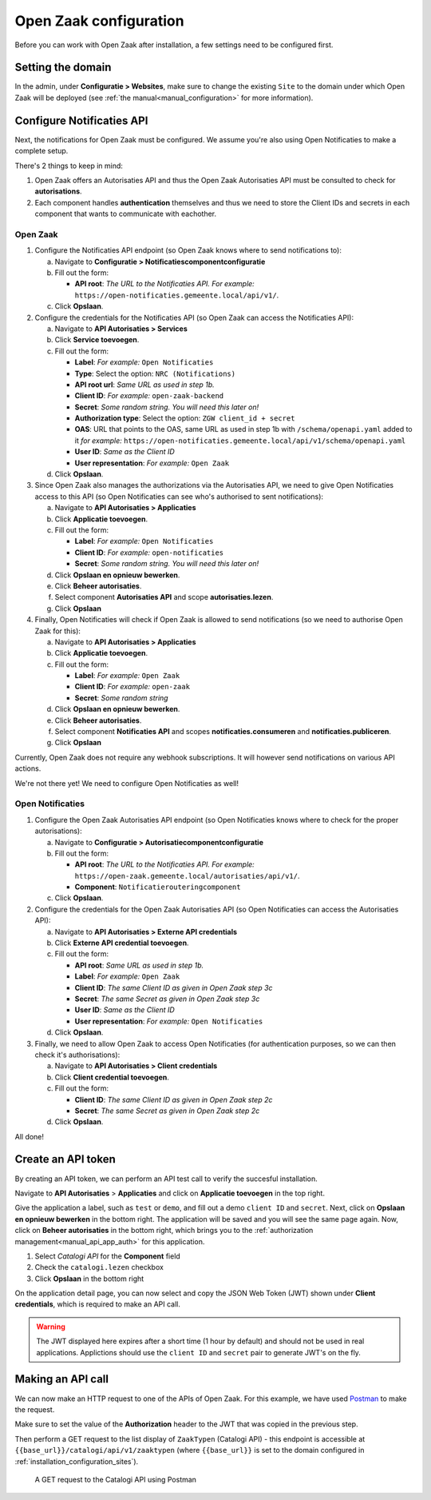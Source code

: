 .. _installation_configuration:

=======================
Open Zaak configuration
=======================

Before you can work with Open Zaak after installation, a few settings need to be
configured first.

.. _installation_configuration_sites:

Setting the domain
==================

In the admin, under **Configuratie > Websites**, make sure to change the existing
``Site`` to the domain under which Open Zaak will be deployed (see
:ref:`the manual<manual_configuration>` for more information).

Configure Notificaties API
==========================

Next, the notifications for Open Zaak must be configured. We assume you're also
using Open Notificaties to make a complete setup.

There's 2 things to keep in mind:

1. Open Zaak offers an Autorisaties API and thus the Open Zaak Autorisaties API
   must be consulted to check for **autorisations**.
2. Each component handles **authentication** themselves and thus we need to store
   the Client IDs and secrets in each component that wants to communicate with
   eachother.

Open Zaak
---------

1. Configure the Notificaties API endpoint (so Open Zaak knows where to send
   notifications to):

   a. Navigate to **Configuratie > Notificatiescomponentconfiguratie**
   b. Fill out the form:

      - **API root**: *The URL to the Notificaties API. For example:*
        ``https://open-notificaties.gemeente.local/api/v1/``.

   c. Click **Opslaan**.

2. Configure the credentials for the Notificaties API (so Open Zaak can access
   the Notificaties API):

   a. Navigate to **API Autorisaties > Services**
   b. Click **Service toevoegen**.
   c. Fill out the form:

      - **Label**: *For example:* ``Open Notificaties``
      - **Type**: Select the option: ``NRC (Notifications)``
      - **API root url**: *Same URL as used in step 1b.*

      - **Client ID**: *For example:* ``open-zaak-backend``
      - **Secret**: *Some random string. You will need this later on!*
      - **Authorization type**: Select the option: ``ZGW client_id + secret``
      - **OAS**: URL that points to the OAS, same URL as used in step 1b with ``/schema/openapi.yaml`` added to it
        *for example:* ``https://open-notificaties.gemeente.local/api/v1/schema/openapi.yaml``
      - **User ID**: *Same as the Client ID*
      - **User representation**: *For example:* ``Open Zaak``

   d. Click **Opslaan**.

3. Since Open Zaak also manages the authorizations via the Autorisaties API, we
   need to give Open Notificaties access to this API (so Open Notificaties can
   see who's authorised to sent notifications):

   a. Navigate to **API Autorisaties > Applicaties**
   b. Click **Applicatie toevoegen**.
   c. Fill out the form:

      - **Label**: *For example:* ``Open Notificaties``

      - **Client ID**: *For example:* ``open-notificaties``
      - **Secret**: *Some random string. You will need this later on!*

   d. Click **Opslaan en opnieuw bewerken**.
   e. Click **Beheer autorisaties**.
   f. Select component **Autorisaties API** and scope **autorisaties.lezen**.
   g. Click **Opslaan**

4. Finally, Open Notificaties will check if Open Zaak is allowed to send
   notifications (so we need to authorise Open Zaak for this):

   a. Navigate to **API Autorisaties > Applicaties**
   b. Click **Applicatie toevoegen**.
   c. Fill out the form:

      - **Label**: *For example:* ``Open Zaak``

      - **Client ID**: *For example:* ``open-zaak``
      - **Secret**: *Some random string*

   d. Click **Opslaan en opnieuw bewerken**.
   e. Click **Beheer autorisaties**.
   f. Select component **Notificaties API** and scopes
      **notificaties.consumeren** and **notificaties.publiceren**.
   g. Click **Opslaan**

Currently, Open Zaak does not require any webhook subscriptions. It will however
send notifications on various API actions.

We're not there yet! We need to configure Open Notificaties as well!

Open Notificaties
-----------------

1. Configure the Open Zaak Autorisaties API endpoint (so Open Notificaties
   knows where to check for the proper autorisations):

   a. Navigate to **Configuratie > Autorisatiecomponentconfiguratie**
   b. Fill out the form:

      - **API root**: *The URL to the Notificaties API. For example:*
        ``https://open-zaak.gemeente.local/autorisaties/api/v1/``.
      - **Component**: ``Notificatierouteringcomponent``

   c. Click **Opslaan**.

2. Configure the credentials for the Open Zaak Autorisaties API (so Open
   Notificaties can access the Autorisaties API):

   a. Navigate to **API Autorisaties > Externe API credentials**
   b. Click **Externe API credential toevoegen**.
   c. Fill out the form:

      - **API root**: *Same URL as used in step 1b.*
      - **Label**: *For example:* ``Open Zaak``

      - **Client ID**: *The same Client ID as given in Open Zaak step 3c*
      - **Secret**: *The same Secret as given in Open Zaak step 3c*
      - **User ID**: *Same as the Client ID*
      - **User representation**: *For example:* ``Open Notificaties``

   d. Click **Opslaan**.

3. Finally, we need to allow Open Zaak to access Open Notificaties (for
   authentication purposes, so we can then check it's authorisations):

   a. Navigate to **API Autorisaties > Client credentials**
   b. Click **Client credential toevoegen**.
   c. Fill out the form:

      - **Client ID**: *The same Client ID as given in Open Zaak step 2c*
      - **Secret**: *The same Secret as given in Open Zaak step 2c*

   d. Click **Opslaan**.

All done!

Create an API token
===================

By creating an API token, we can perform an API test call to verify the succesful
installation.

Navigate to **API Autorisaties** > **Applicaties** and click on **Applicatie toevoegen**
in the top right.

Give the application a label, such as ``test`` or ``demo``, and fill out a demo
``client ID`` and ``secret``. Next, click on **Opslaan en opnieuw bewerken** in the
bottom right. The application will be saved and you will see the same page again. Now,
click on **Beheer autorisaties** in the bottom right, which brings you to the
:ref:`authorization management<manual_api_app_auth>` for this application.

1. Select *Catalogi API* for the **Component** field
2. Check the ``catalogi.lezen`` checkbox
3. Click **Opslaan** in the bottom right

On the application detail page, you can now select and copy the JSON Web Token (JWT)
shown under **Client credentials**, which is required to make an API call.

.. warning::
   The JWT displayed here expires after a short time (1 hour by default) and should not
   be used in real applications. Applictions should use the ``client ID`` and ``secret``
   pair to generate JWT's on the fly.

Making an API call
==================

We can now make an HTTP request to one of the APIs of Open Zaak. For this example, we
have used `Postman`_ to make the request.

Make sure to set the value of the **Authorization** header to the JWT that was copied
in the previous step.

Then perform a GET request to the list display of ``ZaakTypen`` (Catalogi API) - this
endpoint is accessible at ``{{base_url}}/catalogi/api/v1/zaaktypen`` (where
``{{base_url}}`` is set to the domain configured in
:ref:`installation_configuration_sites`).

.. figure:: assets/api_request.png
    :width: 100%
    :alt: GET request to Catalogi API

    A GET request to the Catalogi API using Postman

.. _Postman: https://www.getpostman.com/
